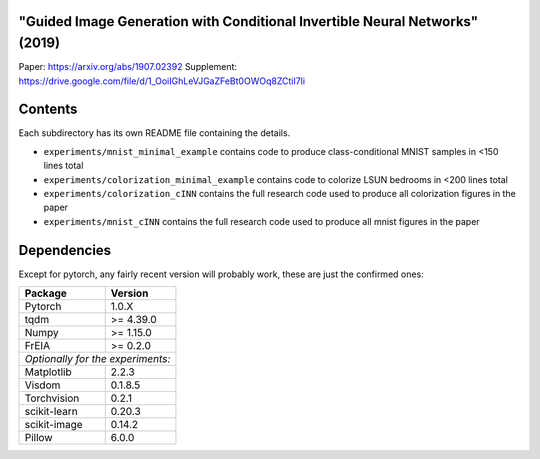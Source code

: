 "Guided Image Generation with Conditional Invertible Neural Networks" (2019)
^^^^^^^^^^^^^^^^^^^^^^^^^^^^^^^^^^^^^^^^^^^^^^^^^^^^^^^^^^^^^^^^^^^^^^^^^^^^^^^^^^^^^

Paper: https://arxiv.org/abs/1907.02392
Supplement: https://drive.google.com/file/d/1_OoiIGhLeVJGaZFeBt0OWOq8ZCtiI7li

Contents
^^^^^^^^^^^^^^^^

Each subdirectory has its own README file containing the details.

* ``experiments/mnist_minimal_example`` contains code to produce class-conditional MNIST samples in <150 lines total
* ``experiments/colorization_minimal_example`` contains code to colorize LSUN bedrooms in <200 lines total
* ``experiments/colorization_cINN`` contains the full research code used to produce all colorization figures in the paper
* ``experiments/mnist_cINN`` contains the full research code used to produce all mnist figures in the paper

Dependencies
^^^^^^^^^^^^^^^^

Except for pytorch, any fairly recent version will probably work, 
these are just the confirmed ones:

+---------------------------+-------------------------------+
| **Package**               | **Version**                   |
+---------------------------+-------------------------------+
| Pytorch                   | 1.0.X                         |
+---------------------------+-------------------------------+
| tqdm                      | >= 4.39.0                     |
+---------------------------+-------------------------------+
| Numpy                     | >= 1.15.0                     |
+---------------------------+-------------------------------+
| FrEIA                     | >= 0.2.0                      |
+---------------------------+-------------------------------+
| *Optionally for the experiments:*                         |
+---------------------------+-------------------------------+
| Matplotlib                | 2.2.3                         |
+---------------------------+-------------------------------+
| Visdom                    | 0.1.8.5                       |
+---------------------------+-------------------------------+
| Torchvision               | 0.2.1                         |
+---------------------------+-------------------------------+
| scikit-learn              | 0.20.3                        |
+---------------------------+-------------------------------+
| scikit-image              | 0.14.2                        |
+---------------------------+-------------------------------+
| Pillow                    | 6.0.0                         |
+---------------------------+-------------------------------+
